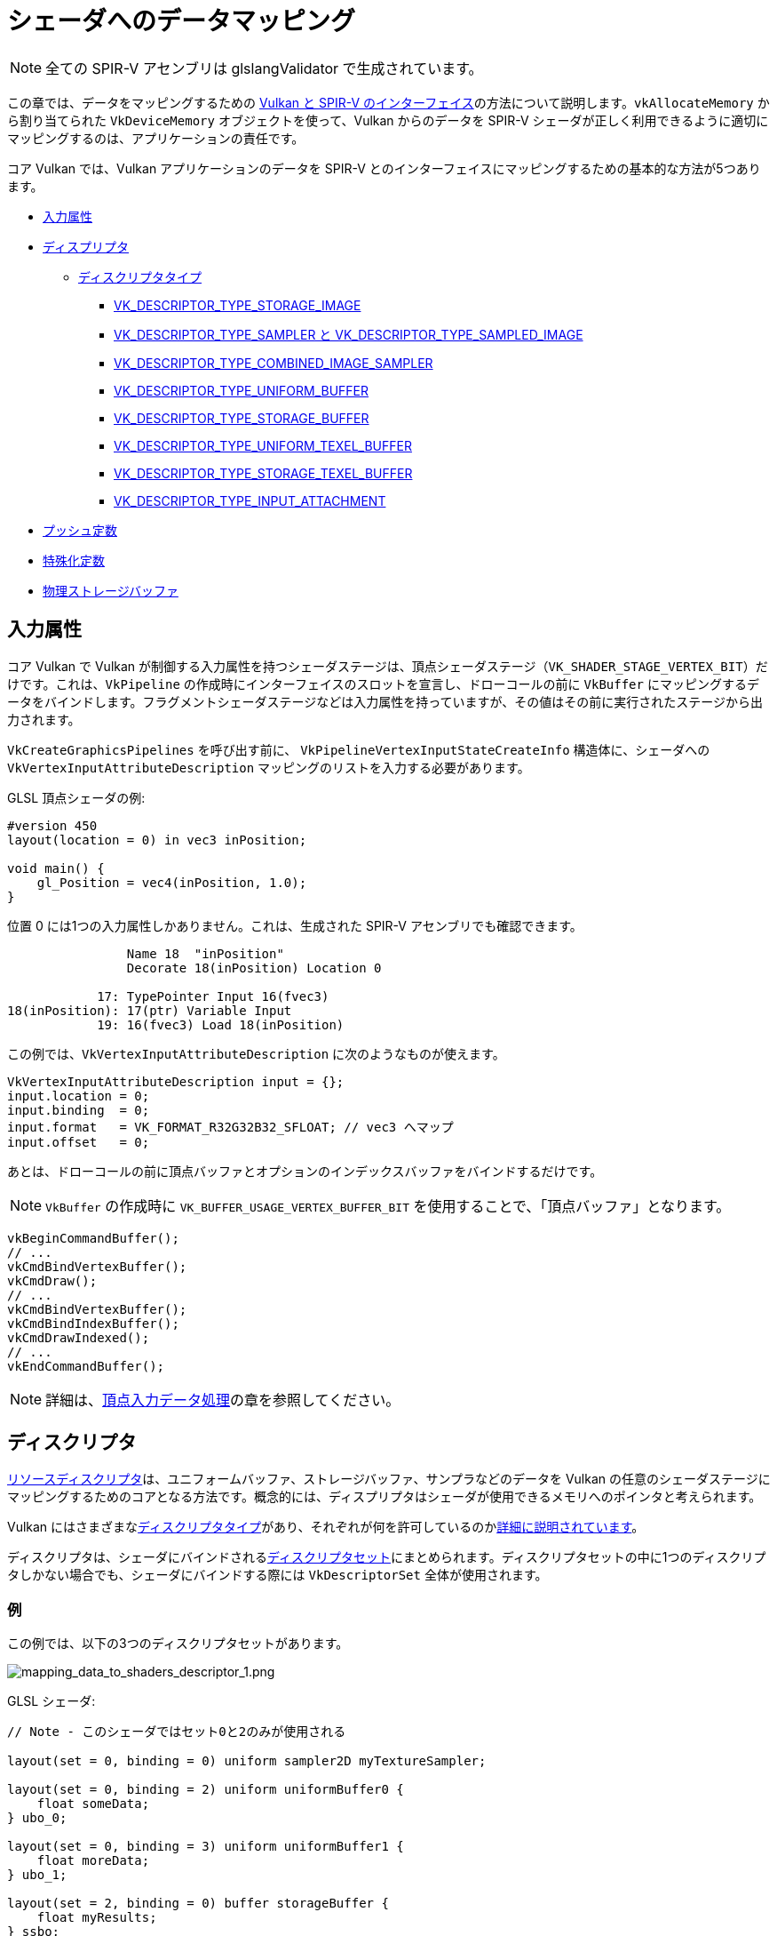// Copyright 2019-2022 The Khronos Group, Inc.
// SPDX-License-Identifier: CC-BY-4.0

// Required for both single-page and combined guide xrefs to work
ifndef::chapters[:chapters:]

[[mapping-data-to-shaders]]
= シェーダへのデータマッピング

[NOTE]
====
全ての SPIR-V アセンブリは glslangValidator で生成されています。
====

この章では、データをマッピングするための link:https://www.khronos.org/registry/vulkan/specs/1.3-extensions/html/vkspec.html#interfaces[Vulkan と SPIR-V のインターフェイス]の方法について説明します。`vkAllocateMemory` から割り当てられた `VkDeviceMemory` オブジェクトを使って、Vulkan からのデータを SPIR-V シェーダが正しく利用できるように適切にマッピングするのは、アプリケーションの責任です。

コア Vulkan では、Vulkan アプリケーションのデータを SPIR-V とのインターフェイスにマッピングするための基本的な方法が5つあります。

  * <<input-attributes, 入力属性>>
  * <<descriptors, ディスプリプタ>>
  ** <<descriptor-types, ディスクリプタタイプ>>
  *** <<storage-image, VK_DESCRIPTOR_TYPE_STORAGE_IMAGE>>
  *** <<sampler-and-sampled-image, VK_DESCRIPTOR_TYPE_SAMPLER と VK_DESCRIPTOR_TYPE_SAMPLED_IMAGE>>
  *** <<combined-image-sampler, VK_DESCRIPTOR_TYPE_COMBINED_IMAGE_SAMPLER>>
  *** <<uniform-buffer, VK_DESCRIPTOR_TYPE_UNIFORM_BUFFER>>
  *** <<storage-buffer, VK_DESCRIPTOR_TYPE_STORAGE_BUFFER>>
  *** <<uniform-texel-buffer, VK_DESCRIPTOR_TYPE_UNIFORM_TEXEL_BUFFER>>
  *** <<storage-texel-buffer, VK_DESCRIPTOR_TYPE_STORAGE_TEXEL_BUFFER>>
  *** <<input-attachment, VK_DESCRIPTOR_TYPE_INPUT_ATTACHMENT>>
  * <<push-constants, プッシュ定数>>
  * <<specialization-constants, 特殊化定数>>
  * <<physical-storage-buffer, 物理ストレージバッファ>>

[[input-attributes]]
== 入力属性

コア Vulkan で Vulkan が制御する入力属性を持つシェーダステージは、頂点シェーダステージ（`VK_SHADER_STAGE_VERTEX_BIT`）だけです。これは、`VkPipeline` の作成時にインターフェイスのスロットを宣言し、ドローコールの前に `VkBuffer` にマッピングするデータをバインドします。フラグメントシェーダステージなどは入力属性を持っていますが、その値はその前に実行されたステージから出力されます。

`VkCreateGraphicsPipelines` を呼び出す前に、 `VkPipelineVertexInputStateCreateInfo` 構造体に、シェーダへの `VkVertexInputAttributeDescription` マッピングのリストを入力する必要があります。

GLSL 頂点シェーダの例:

[source,glsl]
----
#version 450
layout(location = 0) in vec3 inPosition;

void main() {
    gl_Position = vec4(inPosition, 1.0);
}
----

位置 0 には1つの入力属性しかありません。これは、生成された SPIR-V アセンブリでも確認できます。

[source,swift]
----
                Name 18  "inPosition"
                Decorate 18(inPosition) Location 0

            17: TypePointer Input 16(fvec3)
18(inPosition): 17(ptr) Variable Input
            19: 16(fvec3) Load 18(inPosition)
----

この例では、`VkVertexInputAttributeDescription` に次のようなものが使えます。

[source,c]
----
VkVertexInputAttributeDescription input = {};
input.location = 0;
input.binding  = 0;
input.format   = VK_FORMAT_R32G32B32_SFLOAT; // vec3 へマップ
input.offset   = 0;
----

あとは、ドローコールの前に頂点バッファとオプションのインデックスバッファをバインドするだけです。

[NOTE]
====
`VkBuffer` の作成時に `VK_BUFFER_USAGE_VERTEX_BUFFER_BIT` を使用することで、「頂点バッファ」となります。
====

[source,c]
----
vkBeginCommandBuffer();
// ...
vkCmdBindVertexBuffer();
vkCmdDraw();
// ...
vkCmdBindVertexBuffer();
vkCmdBindIndexBuffer();
vkCmdDrawIndexed();
// ...
vkEndCommandBuffer();
----

[NOTE]
====
詳細は、xref:{chapters}vertex_input_data_processing.adoc#vertex-input-data-processing[頂点入力データ処理]の章を参照してください。
====

[[descriptors]]
== ディスクリプタ

link:https://www.khronos.org/registry/vulkan/specs/1.3-extensions/html/vkspec.html#descriptorsets[リソースディスクリプタ]は、ユニフォームバッファ、ストレージバッファ、サンプラなどのデータを Vulkan の任意のシェーダステージにマッピングするためのコアとなる方法です。概念的には、ディスプリプタはシェーダが使用できるメモリへのポインタと考えられます。

Vulkan にはさまざまなlink:https://www.khronos.org/registry/vulkan/specs/1.3-extensions/html/vkspec.html#VkDescriptorType[ディスクリプタタイプ]があり、それぞれが何を許可しているのかlink:https://www.khronos.org/registry/vulkan/specs/1.3-extensions/html/vkspec.html#descriptorsets-types[詳細に説明されています]。

ディスクリプタは、シェーダにバインドされるlink:https://www.khronos.org/registry/vulkan/specs/1.3-extensions/html/vkspec.html#descriptorsets-sets[ディスクリプタセット]にまとめられます。ディスクリプタセットの中に1つのディスクリプタしかない場合でも、シェーダにバインドする際には `VkDescriptorSet` 全体が使用されます。

=== 例

この例では、以下の3つのディスクリプタセットがあります。

image::../../../chapters/images/mapping_data_to_shaders_descriptor_1.png[mapping_data_to_shaders_descriptor_1.png]

GLSL シェーダ:

[source,glsl]
----
// Note - このシェーダではセット0と2のみが使用される

layout(set = 0, binding = 0) uniform sampler2D myTextureSampler;

layout(set = 0, binding = 2) uniform uniformBuffer0 {
    float someData;
} ubo_0;

layout(set = 0, binding = 3) uniform uniformBuffer1 {
    float moreData;
} ubo_1;

layout(set = 2, binding = 0) buffer storageBuffer {
    float myResults;
} ssbo;
----

対応する SPIR-V のアセンブリ:

[source,swift]
----
Decorate 19(myTextureSampler) DescriptorSet 0
Decorate 19(myTextureSampler) Binding 0

MemberDecorate 29(uniformBuffer0) 0 Offset 0
Decorate 29(uniformBuffer0) Block
Decorate 31(ubo_0) DescriptorSet 0
Decorate 31(ubo_0) Binding 2

MemberDecorate 38(uniformBuffer1) 0 Offset 0
Decorate 38(uniformBuffer1) Block
Decorate 40(ubo_1) DescriptorSet 0
Decorate 40(ubo_1) Binding 3

MemberDecorate 44(storageBuffer) 0 Offset 0
Decorate 44(storageBuffer) BufferBlock
Decorate 46(ssbo) DescriptorSet 2
Decorate 46(ssbo) Binding 0
----

ディスクリプタのバインドは、コマンドバッファの記録中に行われます。ディスクリプタは、ドロー/ディスパッチの呼び出し時にバインドされている必要があります。これを表現する疑似コードを以下に示します。

[source,c]
----
vkBeginCommandBuffer();
// ...
vkCmdBindPipeline(); // シェーダをバインド

// 2つのセットを結合する1つの方法
vkCmdBindDescriptorSets(firstSet = 0, pDescriptorSets = &descriptor_set_c);
vkCmdBindDescriptorSets(firstSet = 2, pDescriptorSets = &descriptor_set_b);

vkCmdDraw(); // またはディスパッチ
// ...
vkEndCommandBuffer();
----

以下のような結果になります。

image::../../../chapters/images/mapping_data_to_shaders_descriptor_2.png[mapping_data_to_shaders_descriptor_2.png]

[[descriptor-types]]
=== ディスクリプタタイプ

Vulkan Spec にはlink:https://www.khronos.org/registry/vulkan/specs/1.3-extensions/html/vkspec.html#interfaces-resources-storage-class-correspondence[シェーダリソースとストレージクラスの対応表]があり、SPIR-V で各ディスクリプタタイプをどのようにマッピングするかが記載されています。

link:https://www.khronos.org/registry/vulkan/specs/1.3-extensions/html/vkspec.html#descriptorsets-types[ディスクリプタタイプ]のそれぞれに GLSL と SPIR-V をマッピングした場合の例を以下に示します。

GLSL については、link:https://www.khronos.org/registry/OpenGL/specs/gl/GLSLangSpec.4.60.pdf[GLSL Spec - 12.2.4. Vulkan Only: Samplers, Images, Textures, and Buffers] から詳細をご覧いただけます。

[[storage-image]]
==== ストレージイメージ

`VK_DESCRIPTOR_TYPE_STORAGE_IMAGE`

[source,glsl]
----
// VK_FORMAT_R32_UINT
layout(set = 0, binding = 0, r32ui) uniform uimage2D storageImage;

// GLSLでの読み書きの使用例
const uvec4 texel = imageLoad(storageImage, ivec2(0, 0));
imageStore(storageImage, ivec2(1, 1), texel);
----

[source,swift]
----
OpDecorate %storageImage DescriptorSet 0
OpDecorate %storageImage Binding 0

%r32ui        = OpTypeImage %uint 2D 0 0 0 2 R32ui
%ptr          = OpTypePointer UniformConstant %r32ui
%storageImage = OpVariable %ptr UniformConstant
----

[[sampler-and-sampled-image]]
==== サンプラとサンプルイメージ


`VK_DESCRIPTOR_TYPE_SAMPLER` と `VK_DESCRIPTOR_TYPE_SAMPLED_IMAGE`

[source,glsl]
----
layout(set = 0, binding = 0) uniform sampler samplerDescriptor;
layout(set = 0, binding = 1) uniform texture2D sampledImage;

// GLSL で texture() を使用する例
vec4 data = texture(sampler2D(sampledImage,  samplerDescriptor), vec2(0.0, 0.0));
----

[source,swift]
----
OpDecorate %sampledImage DescriptorSet 0
OpDecorate %sampledImage Binding 1
OpDecorate %samplerDescriptor DescriptorSet 0
OpDecorate %samplerDescriptor Binding 0

%image        = OpTypeImage %float 2D 0 0 0 1 Unknown
%imagePtr     = OpTypePointer UniformConstant %image
%sampledImage = OpVariable %imagePtr UniformConstant

%sampler           = OpTypeSampler
%samplerPtr        = OpTypePointer UniformConstant %sampler
%samplerDescriptor = OpVariable %samplerPtr UniformConstant

%imageLoad       = OpLoad %image %sampledImage
%samplerLoad     = OpLoad %sampler %samplerDescriptor

%sampleImageType = OpTypeSampledImage %image
%1               = OpSampledImage %sampleImageType %imageLoad %samplerLoad

%textureSampled = OpimagesampleExplicitLod %v4float %1 %coordinate Lod %float_0
----

[[combined-image-sampler]]
==== 結合イメージサンプラ

`VK_DESCRIPTOR_TYPE_COMBINED_IMAGE_SAMPLER`

[NOTE]
====
実装によっては、ディスクリプタセットに一緒に保存されているサンプラとサンプルイメージの組み合わせを使用して、イメージからサンプリングすると効率的な場合があります。
====

[source,glsl]
----
layout(set = 0, binding = 0) uniform sampler2D combinedimagesampler;

// GLSL で texture() を使用する例
vec4 data = texture(combinedimagesampler, vec2(0.0, 0.0));
----

[source,swift]
----
OpDecorate %combinedimagesampler DescriptorSet 0
OpDecorate %combinedimagesampler Binding 0

%imageType            = OpTypeImage %float 2D 0 0 0 1 Unknown
%sampleImageType      = OpTypeSampledImage imageType
%ptr                  = OpTypePointer UniformConstant %sampleImageType
%combinedimagesampler = OpVariable %ptr UniformConstant

%load           = OpLoad %sampleImageType %combinedimagesampler
%textureSampled = OpimagesampleExplicitLod %v4float %load %coordinate Lod %float_0
----

[[uniform-buffer]]
==== ユニフォームバッファ

`VK_DESCRIPTOR_TYPE_UNIFORM_BUFFER`

[NOTE]
====
ユニフォームバッファは、バインド時にxref:{chapters}descriptor_dynamic_offset.adoc[動的オフセット]を持つこともできます（VK_DESCRIPTOR_TYPE_UNIFORM_BUFFER_DYNAMIC）。
====

[source,glsl]
----
layout(set = 0, binding = 0) uniform uniformBuffer {
    float a;
    int b;
} ubo;

// GLSL での UBO からの読み込みの例
int x = ubo.b + 1;
vec3 y = vec3(ubo.a);
----

[source,swift]
----
OpMemberDecorate %uniformBuffer 0 Offset 0
OpMemberDecorate %uniformBuffer 1 Offset 4
OpDecorate %uniformBuffer Block
OpDecorate %ubo DescriptorSet 0
OpDecorate %ubo Binding 0

%uniformBuffer = OpTypeStruct %float %int
%ptr           = OpTypePointer Uniform %uniformBuffer
%ubo           = OpVariable %ptr Uniform
----

==== ストレージバッファ

[NOTE]
====
VK_DESCRIPTOR_TYPE_STORAGE_BUFFER
====

[source,glsl]
----
layout(set = 0, binding = 0) buffer storageBuffer {
    float a;
    int b;
} ssbo;

// GLSL で SSBO を読み書きする例
ssbo.a = ssbo.a + 1.0;
ssbo.b = ssbo.b + 1;
----

[NOTE]
.Important
====
`BufferBlock` と `Uniform` は xref:{chapters}extensions/shader_features.adoc#VK_KHR_storage_buffer_storage_class[VK_KHR_storage_buffer_storage_class] よりも前から存在します。
====

[source,swift]
----
OpMemberDecorate %storageBuffer 0 Offset 0
OpMemberDecorate %storageBuffer 1 Offset 4
OpDecorate %storageBuffer Block
OpDecorate %ssbo DescriptorSet 0
OpDecorate %ssbo Binding 0

%storageBuffer = OpTypeStruct %float %int
%ptr           = OpTypePointer StorageBuffer %storageBuffer
%ssbo          = OpVariable %ptr StorageBuffer
----

[[uniform-texel-buffer]]
==== ユニフォームテクセルバッファ

`VK_DESCRIPTOR_TYPE_UNIFORM_TEXEL_BUFFER`

[source,glsl]
----
layout(set = 0, binding = 0) uniform textureBuffer uniformTexelBuffer;

// GLSL でのテクセルバッファの読み込みの例
vec4 data = texelFetch(uniformTexelBuffer, 0);
----

[source,swift]
----
OpDecorate %uniformTexelBuffer DescriptorSet 0
OpDecorate %uniformTexelBuffer Binding 0

%texelBuffer        = OpTypeImage %float Buffer 0 0 0 1 Unknown
%ptr                = OpTypePointer UniformConstant %texelBuffer
%uniformTexelBuffer = OpVariable %ptr UniformConstant

----

[[storage-texel-buffer]]
==== ストレージテクセルバッファ

`VK_DESCRIPTOR_TYPE_STORAGE_TEXEL_BUFFER`

[source,glsl]
----
// VK_FORMAT_R8G8B8A8_UINT
layout(set = 0, binding = 0, rgba8ui) uniform uimageBuffer storageTexelBuffer;

// GLSL でのテクセルバッファの読み書きの例
int offset = int(gl_GlobalInvocationID.x);
vec4 data = imageLoad(storageTexelBuffer, offset);
imagestore(storageTexelBuffer, offset, uvec4(0));
----

[source,swift]
----
OpDecorate %storageTexelBuffer DescriptorSet 0
OpDecorate %storageTexelBuffer Binding 0

%rgba8ui            = OpTypeImage %uint Buffer 0 0 0 2 Rgba8ui
%ptr                = OpTypePointer UniformConstant %rgba8ui
%storageTexelBuffer = OpVariable %ptr UniformConstant
----

[[input-attachment]]
==== 入力アタッチメント

`VK_DESCRIPTOR_TYPE_INPUT_ATTACHMENT`

[source,glsl]
----
layout (input_attachment_index = 0, set = 0, binding = 0) uniform subpassInput inputAttachment;

// GLSL でのアタッチメントデータの読み込みの例
vec4 data = subpassLoad(inputAttachment);
----

[source,swift]
----
OpDecorate %inputAttachment DescriptorSet 0
OpDecorate %inputAttachment Binding 0
OpDecorate %inputAttachment InputAttachmentIndex 0

%subpass         = OpTypeImage %float SubpassData 0 0 0 2 Unknown
%ptr             = OpTypePointer UniformConstant %subpass
%inputAttachment = OpVariable %ptr UniformConstant
----

[[push-constants]]
== プッシュ定数

プッシュ定数とは、シェーダでアクセス可能な値の小さな集まりです。プッシュ定数により、アプリケーションは、バッファを作成したり、更新のたびにディスクリプタセットを修正したりバインドしたりすることなく、シェーダで使用される値を設定することができます。

これらは、少量（数ワード）の頻繁に更新されるデータを、コマンドバッファの記録ごとに更新するように設計されています。

シェーダの観点から見ると、ユニフォームバッファに似ています。

[source,glsl]
----
#version 450

layout(push_constant) uniform myPushConstants {
    vec4 myData;
} myData;
----

SPIR-V アセンブリ:

[source,swift]
----
MemberDecorate 13(myPushConstants) 0 Offset 0
Decorate 13(myPushConstants) Block
----

コマンドバッファの記録中に、プッシュ定数の値が決定されます。

[source,c]
----
vkBeginCommandBuffer();
// ...
vkCmdBindPipeline();

float someData[4] = {0.0, 1.0, 2.0, 3.0};
vkCmdPushConstants(sizeof(float) * 4, someData);

vkCmdDraw();
// ...
vkEndCommandBuffer();
----

[[specialization-constants]]
== 特殊化定数

link:https://www.khronos.org/registry/vulkan/specs/1.3-extensions/html/vkspec.html#pipelines-specialization-constants[特殊化定数]とは、`VkPipeline` の作成時に SPIR-V の定数値を指定できる仕組みです。これは、高レベルのシェーディング言語（GLSL、HLSLなど）でプリプロセッサマクロを行うという考えを置き換えるもので、強力です。

=== 例

アプリケーションが、それぞれの色の値が異なる `VkPipeline` を作成したい場合、2つのシェーダを用意するのが素朴な方法です。

[source,glsl]
----
// shader_a.frag
#version 450
layout(location = 0) out vec4 outColor;

void main() {
    outColor = vec4(0.0);
}
----

[source,glsl]
----
// shader_b.frag
#version 450
layout(location = 0) out vec4 outColor;

void main() {
    outColor = vec4(1.0);
}
----

ですが、特殊化定数を使えば、シェーダをコンパイルするために `vkCreateGraphicsPipelines` を呼び出す際に色を決定することができます。つまり、シェーダは1つあればいいということです。

[source,glsl]
----
#version 450
layout (constant_id = 0) const float myColor = 1.0;
layout(location = 0) out vec4 outColor;

void main() {
    outColor = vec4(myColor);
}
----

SPIR-V アセンブリ:

[source,swift]
----
                      Decorate 9(outColor) Location 0
                      Decorate 10(myColor) SpecId 0

                      // 0x3f800000 as decimal which is 1.0 for a 32 bit float
10(myColor): 6(float) SpecConstant 1065353216
----

特殊化定数では、値はシェーダ内の定数のままですが、たとえば、別の `VkPipeline` が同じシェーダを使用していて、`myColor` の値を `0.5f` に設定したい場合、実行時に設定することができます。

[source,cpp]
----
struct myData {
    float myColor = 1.0f;
} myData;

VkSpecializationMapEntry mapEntry = {};
mapEntry.constantID = 0; // GLSL では constant_id、SPIR-V では SpecId に一致します。
mapEntry.offset     = 0;
mapEntry.size       = sizeof(float);

VkSpecializationInfo specializationInfo = {};
specializationInfo.mapEntryCount = 1;
specializationInfo.pMapEntries   = &mapEntry;
specializationInfo.dataSize      = sizeof(myData);
specializationInfo.pData         = &myData;

VkGraphicsPipelineCreateInfo pipelineInfo = {};
pipelineInfo.pStages[fragIndex].pSpecializationInfo = &specializationInfo;

// myColor を 1.0 とした最初のパイプラインを作成する
vkCreateGraphicsPipelines(&pipelineInfo);

// 同じシェーダで、異なる値を設定する2つ目のパイプラインを作成する
myData.myColor = 0.5f;
vkCreateGraphicsPipelines(&pipelineInfo);
----

逆アセンブルした2つ目の `VkPipeline` シェーダでは、`myColor` の新しい定数値が `0.5f` となっています。

=== 3種類の特殊化定数の使用法

特殊化定数の典型的な使用例は、3つに分類できます。

  * 機能のトグル
  ** Vulkan内でサポートする機能は、実行時になるまでわかりません。この特殊化定数の使い方は、2つの別々のシェーダを書かないようにするためのもので、代わりに実行時の決定を定数として埋め込むものです。
  * バックエンド最適化の改善
  ** ここでいう「バックエンド」とは、SPIR-V の結果をデバイス上で実行できるように ISA に落とし込む実装のコンパイラのことです。
  ** 定数値では、link:https://en.wikipedia.org/wiki/Constant_folding[定数たたみ込み]やlink:https://en.wikipedia.org/wiki/Dead_code_elimination[デッドコードの解消]など、一連の最適化が行われます。
  * タイプやメモリサイズに影響を与える
  ** 特殊化定数で使用される配列や変数型の長さを設定することが可能です。
  ** ここで重要なのは、これらのタイプとサイズに応じて、コンパイラがレジスタを割り当てる必要があるということです。つまり、割り当てられるレジスタに大きな差があると、パイプラインキャッシュが失敗する可能性が高くなります。

[[physical-storage-buffer]]
== 物理ストレージバッファ

Vulkan 1.2で採用された link:https://www.khronos.org/registry/vulkan/specs/1.3-extensions/man/html/VK_KHR_buffer_device_address.html#_description[VK_KHR_buffer_device_address] 拡張により、「シェーダ内のポインタ」を持つ機能が追加されました。SPIR-V の `PhysicalStorageBuffer` ストレージクラスを使って、アプリケーションは `vkGetBufferDeviceAddress` を呼び出し、メモリへの `VkDeviceAddress` を返すことができます。

これはデータをシェーダにマッピングする方法ではありますが、シェーダとのインターフェイスになるわけではありません。たとえば、アプリケーションがユニフォームバッファでこれを使用したい場合、 `VK_BUFFER_USAGE_SHADER_DEVICE_ADDRESS_BIT` と `VK_BUFFER_USAGE_UNIFORM_BUFFER_BIT` の両方を持つ `VkBuffer` を作成する必要があります。この例では、Vulkan はシェーダとのインターフェイスにディスクリプタを使用しますが、その後、物理ストレージバッファを使用して値を更新することができます。

== 制限

Vulkan には、一度にバインドできるデータ量にlink:https://www.khronos.org/registry/vulkan/specs/1.3-extensions/html/vkspec.html#limits[制限]があることが重要です。

  * 入力属性
  ** `maxVertexInputAttributes`
  ** `maxVertexInputAttributeOffset`
  * ディスクリプタ
  ** `maxBoundDescriptorSets`
  ** ステージごとの制限
  ** `maxPerStageDescriptorSamplers`
  ** `maxPerStageDescriptorUniformBuffers`
  ** `maxPerStageDescriptorStorageBuffers`
  ** `maxPerStageDescriptorSampledimages`
  ** `maxPerStageDescriptorStorageimages`
  ** `maxPerStageDescriptorInputAttachments`
  ** 型ごとの制限
  ** `maxPerStageResources`
  ** `maxDescriptorSetSamplers`
  ** `maxDescriptorSetUniformBuffers`
  ** `maxDescriptorSetUniformBuffersDynamic`
  ** `maxDescriptorSetStorageBuffers`
  ** `maxDescriptorSetStorageBuffersDynamic`
  ** `maxDescriptorSetSampledimages`
  ** `maxDescriptorSetStorageimages`
  ** `maxDescriptorSetInputAttachments`
  ** `VkPhysicalDeviceDescriptorIndexingProperties` xref:{chapters}extensions/VK_EXT_inline_uniform_block.adoc#VK_EXT_inline_uniform_block[Descriptor Indexing] を使う場合
  ** `VkPhysicalDeviceInlineUniformBlockPropertiesEXT` xref:{chapters}extensions/VK_EXT_inline_uniform_block.adoc#VK_EXT_inline_uniform_block[Inline Uniform Block] を使う場合
  * プッシュ定数
  ** `maxPushConstantsSize` - すべてのデバイスで最低でも `128` バイトを保証
